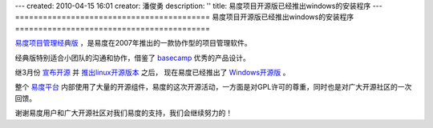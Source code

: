 ---
created: 2010-04-15 16:01
creator: 潘俊勇
description: ''
title: 易度项目开源版已经推出windows的安装程序
---
==========================================
易度项目开源版已经推出windows的安装程序
==========================================

`易度项目管理经典版 <http://pm.everydo.com/tour/classic.rst>`__ ，是易度在2007年推出的一款协作型的项目管理软件。

经典版特别适合小团队的沟通和协作，借鉴了 `basecamp <http://basecamphq.com>`__ 优秀的产品设计。

继3月份 `宣布开源 <http://code.google.com/p/everydo-project/>`__ 
并 `推出linux开源版本 <http://code.google.com/p/everydo-project/wiki/installManual>`__ 之后，
现在易度已经推出了 `Windows开源版 <http://code.google.com/p/everydo-project/wiki/WindowsInstallManuall>`__ 。

整个 `易度平台 <http://everydo.com>`__ 内部使用了大量的开源组件，易度的这次开源活动，一方面是对GPL许可的尊重，同时也是对广大开源社区的一次回馈。

谢谢易度用户和广大开源社区对我们易度的支持，我们会继续努力的！

